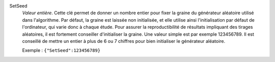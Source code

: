 .. index:: single: SetSeed

SetSeed
  *Valeur entière*. Cette clé permet de donner un nombre entier pour fixer la
  graine du générateur aléatoire utilisé dans l'algorithme. Par défaut, la
  graine est laissée non initialisée, et elle utilise ainsi l'initialisation
  par défaut de l'ordinateur, qui varie donc à chaque étude. Pour assurer la
  reproductibilité de résultats impliquant des tirages aléatoires, il est
  fortement conseiller d'initialiser la graine. Une valeur simple est par
  exemple 123456789. Il est conseillé de mettre un entier à plus de 6 ou 7
  chiffres pour bien initialiser le générateur aléatoire.

  Exemple :
  ``{"SetSeed":123456789}``
